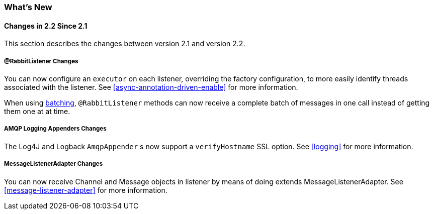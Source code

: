 [[whats-new]]
=== What's New

==== Changes in 2.2 Since 2.1

This section describes the changes between version 2.1 and version 2.2.

===== @RabbitListener Changes

You can now configure an `executor` on each listener, overriding the factory configuration, to more easily identify threads associated with the listener.
See <<async-annotation-driven-enable>> for more information.

When using <<receiving-batch,batching>>, `@RabbitListener` methods can now receive a complete batch of messages in one call instead of getting them one at at time.

===== AMQP Logging Appenders Changes

The Log4J and Logback `AmqpAppender` s now support a `verifyHostname` SSL option.
See <<logging>> for more information.

===== MessageListenerAdapter Changes

You can now receive Channel and Message objects in listener by means of doing extends MessageListenerAdapter.
See <<message-listener-adapter>> for more information.

